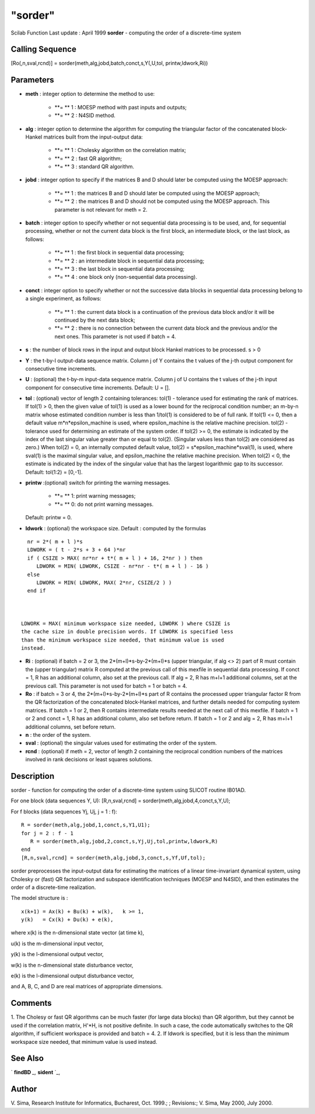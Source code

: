 ====
"sorder"
====

Scilab Function Last update : April 1999
**sorder** - computing the order of a discrete-time system



Calling Sequence
~~~~~~~~~~~~~~~~

[Ro(,n,sval,rcnd)] = sorder(meth,alg,jobd,batch,conct,s,Y(,U,tol,
printw,ldwork,Ri))




Parameters
~~~~~~~~~~


+ **meth** : integer option to determine the method to use:

    + **= ** 1 : MOESP method with past inputs and outputs;
    + **= ** 2 : N4SID method.

+ **alg** : integer option to determine the algorithm for computing
  the triangular factor of the concatenated block-Hankel matrices built
  from the input-output data:

    + **= ** 1 : Cholesky algorithm on the correlation matrix;
    + **= ** 2 : fast QR algorithm;
    + **= ** 3 : standard QR algorithm.

+ **jobd** : integer option to specify if the matrices B and D should
  later be computed using the MOESP approach:

    + **= ** 1 : the matrices B and D should later be computed using the
      MOESP approach;
    + **= ** 2 : the matrices B and D should not be computed using the
      MOESP approach. This parameter is not relevant for meth = 2.

+ **batch** : integer option to specify whether or not sequential data
  processing is to be used, and, for sequential processing, whether or
  not the current data block is the first block, an intermediate block,
  or the last block, as follows:

    + **= ** 1 : the first block in sequential data processing;
    + **= ** 2 : an intermediate block in sequential data processing;
    + **= ** 3 : the last block in sequential data processing;
    + **= ** 4 : one block only (non-sequential data processing).

+ **conct** : integer option to specify whether or not the successive
  data blocks in sequential data processing belong to a single
  experiment, as follows:

    + **= ** 1 : the current data block is a continuation of the previous
      data block and/or it will be continued by the next data block;
    + **= ** 2 : there is no connection between the current data block and
      the previous and/or the next ones. This parameter is not used if batch
      = 4.

+ **s** : the number of block rows in the input and output block
  Hankel matrices to be processed. s > 0
+ **Y** : the t-by-l output-data sequence matrix. Column j of Y
  contains the t values of the j-th output component for consecutive
  time increments.
+ **U** : (optional) the t-by-m input-data sequence matrix. Column j
  of U contains the t values of the j-th input component for consecutive
  time increments. Default: U = [].
+ **tol** : (optional) vector of length 2 containing tolerances:
  tol(1) - tolerance used for estimating the rank of matrices. If tol(1)
  > 0, then the given value of tol(1) is used as a lower bound for the
  reciprocal condition number; an m-by-n matrix whose estimated
  condition number is less than 1/tol(1) is considered to be of full
  rank. If tol(1) <= 0, then a default value m*n*epsilon_machine is
  used, where epsilon_machine is the relative machine precision. tol(2)
  - tolerance used for determining an estimate of the system order. If
  tol(2) >= 0, the estimate is indicated by the index of the last
  singular value greater than or equal to tol(2). (Singular values less
  than tol(2) are considered as zero.) When tol(2) = 0, an internally
  computed default value, tol(2) = s*epsilon_machine*sval(1), is used,
  where sval(1) is the maximal singular value, and epsilon_machine the
  relative machine precision. When tol(2) < 0, the estimate is indicated
  by the index of the singular value that has the largest logarithmic
  gap to its successor. Default: tol(1:2) = [0,-1].
+ **printw** :(optional) switch for printing the warning messages.

    + **= ** 1: print warning messages;
    + **= ** 0: do not print warning messages.
  Default: printw = 0.
+ **ldwork** : (optional) the workspace size. Default : computed by
  the formulas

::

    
    
    nr = 2*( m + l )*s
    LDWORK = ( t - 2*s + 3 + 64 )*nr
    if ( CSIZE > MAX( nr*nr + t*( m + l ) + 16, 2*nr ) ) then
       LDWORK = MIN( LDWORK, CSIZE - nr*nr - t*( m + l ) - 16 )
    else
       LDWORK = MIN( LDWORK, MAX( 2*nr, CSIZE/2 ) )
    end if
       
              

  LDWORK = MAX( minimum workspace size needed, LDWORK ) where CSIZE is
  the cache size in double precision words. If LDWORK is specified less
  than the minimum workspace size needed, that minimum value is used
  instead.
+ **Ri** : (optional) if batch = 2 or 3, the 2*(m+l)*s-by-2*(m+l)*s
  (upper triangular, if alg <> 2) part of R must contain the (upper
  triangular) matrix R computed at the previous call of this mexfile in
  sequential data processing. If conct = 1, R has an additional column,
  also set at the previous call. If alg = 2, R has m+l+1 additional
  columns, set at the previous call. This parameter is not used for
  batch = 1 or batch = 4.
+ **Ro** : if batch = 3 or 4, the 2*(m+l)*s-by-2*(m+l)*s part of R
  contains the processed upper triangular factor R from the QR
  factorization of the concatenated block-Hankel matrices, and further
  details needed for computing system matrices. If batch = 1 or 2, then
  R contains intermediate results needed at the next call of this
  mexfile. If batch = 1 or 2 and conct = 1, R has an additional column,
  also set before return. If batch = 1 or 2 and alg = 2, R has m+l+1
  additional columns, set before return.
+ **n** : the order of the system.
+ **sval** : (optional) the singular values used for estimating the
  order of the system.
+ **rcnd** : (optional) if meth = 2, vector of length 2 containing the
  reciprocal condition numbers of the matrices involved in rank
  decisions or least squares solutions.




Description
~~~~~~~~~~~

sorder - function for computing the order of a discrete-time system
using SLICOT routine IB01AD.

For one block (data sequences Y, U): [R,n,sval,rcnd] =
sorder(meth,alg,jobd,4,conct,s,Y,U);

For f blocks (data sequences Yj, Uj, j = 1 : f):


::

    
    
    R = sorder(meth,alg,jobd,1,conct,s,Y1,U1);
    for j = 2 : f - 1
       R = sorder(meth,alg,jobd,2,conct,s,Yj,Uj,tol,printw,ldwork,R)
    end
    [R,n,sval,rcnd] = sorder(meth,alg,jobd,3,conct,s,Yf,Uf,tol);
       
        


sorder preprocesses the input-output data for estimating the matrices
of a linear time-invariant dynamical system, using Cholesky or (fast)
QR factorization and subspace identification techniques (MOESP and
N4SID), and then estimates the order of a discrete-time realization.

The model structure is :


::

    
    
          x(k+1) = Ax(k) + Bu(k) + w(k),   k >= 1,
          y(k)   = Cx(k) + Du(k) + e(k),
       
        


where x(k) is the n-dimensional state vector (at time k),

u(k) is the m-dimensional input vector,

y(k) is the l-dimensional output vector,

w(k) is the n-dimensional state disturbance vector,

e(k) is the l-dimensional output disturbance vector,

and A, B, C, and D are real matrices of appropriate dimensions.



Comments
~~~~~~~~

1. The Cholesy or fast QR algorithms can be much faster (for large
data blocks) than QR algorithm, but they cannot be used if the
correlation matrix, H'*H, is not positive definite. In such a case,
the code automatically switches to the QR algorithm, if sufficient
workspace is provided and batch = 4. 2. If ldwork is specified, but it
is less than the minimum workspace size needed, that minimum value is
used instead.



See Also
~~~~~~~~

` **findBD** `_,` **sident** `_,



Author
~~~~~~

V. Sima, Research Institute for Informatics, Bucharest, Oct. 1999.; ;
Revisions:; V. Sima, May 2000, July 2000.

.. _
      : ://./identification/sident.htm
.. _
      : ://./identification/findBD.htm


